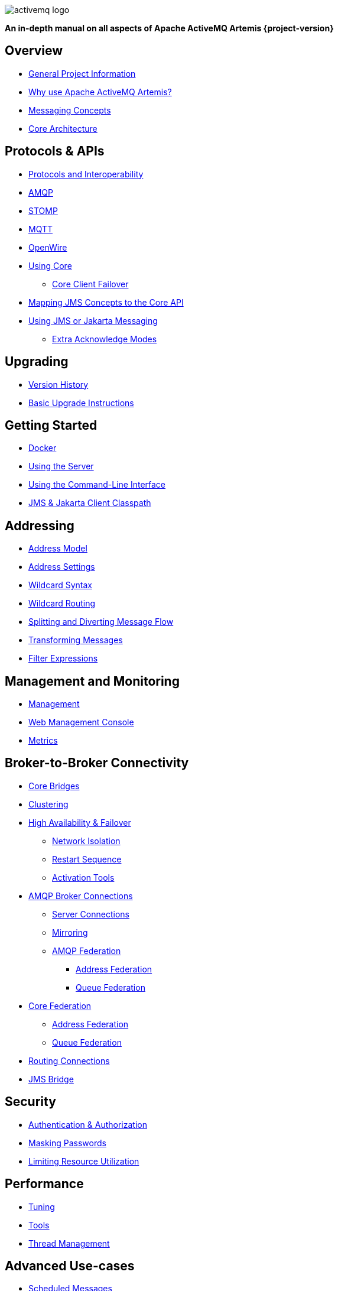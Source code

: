 ////
This is the landing page for the multi-page HTML manual.
It *links* to all chapters following the same basic pattern as _book.adoc. These two documents should stay in sync.
////
:idprefix:
:idseparator: -

image::images/activemq-logo.png[align="center"]

[.text-center]
*An in-depth manual on all aspects of Apache ActiveMQ Artemis {project-version}*

== Overview

* xref:project-info.adoc#general-project-information[General Project Information]
* xref:preface.adoc#why-use-apache-activemq-artemis[Why use Apache ActiveMQ Artemis?]
* xref:messaging-concepts.adoc#messaging-concepts[Messaging Concepts]
* xref:architecture.adoc#core-architecture[Core Architecture]

== Protocols & APIs

* xref:protocols-interoperability.adoc#protocols-and-interoperability[Protocols and Interoperability]
* xref:amqp.adoc#amqp[AMQP]
* xref:stomp.adoc#stomp[STOMP]
* xref:mqtt.adoc#mqtt[MQTT]
* xref:openwire.adoc#openwire[OpenWire]
* xref:core.adoc#using-core[Using Core]
** xref:client-failover.adoc#core-client-failover[Core Client Failover]
* xref:jms-core-mapping.adoc#mapping-jms-concepts-to-the-core-api[Mapping JMS Concepts to the Core API]
* xref:using-jms.adoc#using-jms-or-jakarta-messaging[Using JMS or Jakarta Messaging]
** xref:pre-acknowledge.adoc#extra-acknowledge-modes[Extra Acknowledge Modes]

== Upgrading

* xref:versions.adoc#versions[Version History]
* xref:upgrading.adoc#upgrading-the-broker[Basic Upgrade Instructions]

== Getting Started

* xref:docker.adoc#docker[Docker]
* xref:using-server.adoc#using-the-server[Using the Server]
* xref:using-cli.adoc#command-line-interface[Using the Command-Line Interface]
* xref:client-classpath.adoc#the-client-classpath[JMS & Jakarta Client Classpath]

== Addressing

* xref:address-model.adoc#address-model[Address Model]
* xref:address-settings.adoc#address-settings[Address Settings]
* xref:wildcard-syntax.adoc#wildcard-syntax[Wildcard Syntax]
* xref:wildcard-routing.adoc#routing-messages-with-wild-cards[Wildcard Routing]
* xref:diverts.adoc#diverting-and-splitting-message-flows[Splitting and Diverting Message Flow]
* xref:transformers.adoc#transformers[Transforming Messages]
* xref:filter-expressions.adoc#filter-expressions[Filter Expressions]

== Management and Monitoring

* xref:management.adoc#management[Management]
* xref:management-console.adoc#management-console[Web Management Console]
* xref:metrics.adoc#metrics[Metrics]

== Broker-to-Broker Connectivity

* xref:core-bridges.adoc#core-bridges[Core Bridges]
* xref:clusters.adoc#clusters[Clustering]
* xref:ha.adoc#high-availability-and-failover[High Availability & Failover]
** xref:network-isolation.adoc#network-isolation-split-brain[Network Isolation]
** xref:restart-sequence.adoc#restart-sequence[Restart Sequence]
** xref:activation-tools.adoc#activation-sequence-tools[Activation Tools]
* xref:amqp-broker-connections.adoc#broker-connections[AMQP Broker Connections]
** xref:amqp-broker-connections.adoc#amqp-server-connections[Server Connections]
** xref:amqp-broker-connections.adoc#mirroring[Mirroring]
** xref:amqp-broker-connections.adoc#federation[AMQP Federation]
*** xref:amqp-broker-connections.adoc#local-and-remote-address-federation[Address Federation]
*** xref:amqp-broker-connections.adoc#local-and-remote-queue-federation[Queue Federation]
* xref:federation.adoc#federation[Core Federation]
** xref:federation-address.adoc#address-federation[Address Federation]
** xref:federation-queue.adoc#queue-federation[Queue Federation]
* xref:connection-routers.adoc#connection-routers[Routing Connections]
* xref:jms-bridge.adoc#the-jms-bridge[JMS Bridge]

== Security

* xref:security.adoc#authentication-authorization[Authentication & Authorization]
* xref:masking-passwords.adoc#masking-passwords[Masking Passwords]
* xref:resource-limits.adoc#resource-limits[Limiting Resource Utilization]

== Performance

* xref:perf-tuning.adoc#performance-tuning[Tuning]
* xref:perf-tools.adoc#performance-tools[Tools]
* xref:thread-pooling.adoc#thread-management[Thread Management]

== Advanced Use-cases

* xref:scheduled-messages.adoc#scheduled-messages[Scheduled Messages]
* xref:last-value-queues.adoc#last-value-queues[Last-value Queues]
* xref:non-destructive-queues.adoc#non-destructive-queues[Non-destructive Queues]
* xref:ring-queues.adoc#ring-queue[Ring Queues]
* xref:retroactive-addresses.adoc#retroactive-addresses[Retroactive Addresses]
* xref:exclusive-queues.adoc#exclusive-queues[Exclusive Queues]
* xref:message-grouping.adoc#message-grouping[Message Grouping]
* xref:consumer-priority.adoc#consumer-priority[Consumer Priority]
* xref:message-expiry.adoc#message-expiry[Message Expiry]
* xref:large-messages.adoc#large-messages[Large Messages]
* xref:paging.adoc#paging[Paging]
* xref:duplicate-detection.adoc#duplicate-message-detection[Detecting Duplicate Messages]
* xref:undelivered-messages.adoc#message-redelivery-and-undelivered-messages[Message Redelivery and Undelivered Messages]

== Data & Disk

* xref:persistence.adoc#persistence[Persistence]
* xref:data-tools.adoc#data-tools[Data Tools]
* xref:libaio.adoc#libaio-native-libraries[Libaio Native Libraries]

== Network Connectivity & Configuration

* xref:connection-ttl.adoc#detecting-dead-connections[Detecting Dead Connections]
* xref:configuring-transports.adoc#configuring-the-transport[Configuring Network Transports]
* xref:flow-control.adoc#flow-control[Flow Control for Remote Core Clients]

== Customizing Broker Behavior

* xref:broker-plugins.adoc#plugin-support[Broker Plugins]
* xref:intercepting-operations.adoc#intercepting-operations[Intercepting Network Operations]

== Miscellaneous

* xref:config-reload.adoc#configuration-reload[Reloading Configuration]
* xref:slow-consumers.adoc#detecting-slow-consumers[Detecting Slow Consumers]
* xref:critical-analysis.adoc#critical-analysis-of-the-broker[Critical Analyzer]
* xref:transaction-config.adoc#resource-manager-configuration[JTA Resource Manager Configuration]
* xref:send-guarantees.adoc#guarantees-of-sends-and-commits[Guarantees of Sends and Commits]
* xref:graceful-shutdown.adoc#graceful-server-shutdown[Graceful Server Shutdown]
* xref:web-server.adoc#embedded-web-server[Configuring & Managing the Embedded Web Server]
* xref:logging.adoc#logging[Logging]
* xref:embedding-activemq.adoc#embedding-apache-activemq-artemis[Embedding Apache ActiveMQ Artemis]
* xref:karaf.adoc#artemis-on-apache-karaf[Apache Karaf Integration]
* xref:tomcat.adoc#apache-tomcat-support[Apache Tomcat Support]
* xref:cdi-integration.adoc#cdi-integration[CDI Integration]
* xref:copied-message-properties.adoc#properties-for-copied-messages[Properties for Copied Messages]
* xref:maven-plugin.adoc#maven-plugins[Maven Plugin]
* xref:unit-testing.adoc#unit-testing[Unit Testing]
* xref:resource-adapter.adoc#jca-resource-adapter[JCA Resource Adapter]
* xref:configuration-index.adoc#configuration-reference[Configuration Index]
* xref:examples.adoc#examples[Examples]
* xref:notice.adoc#legal-notice[Legal Notice]